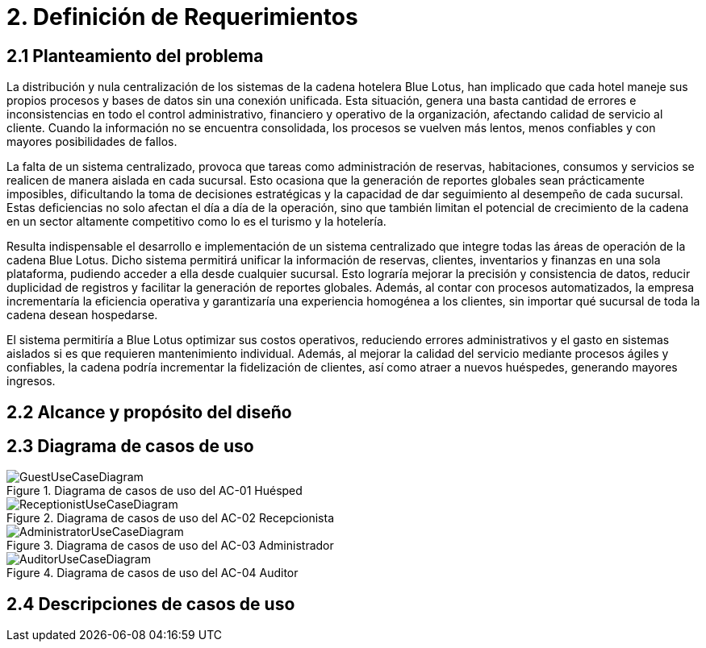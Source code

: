 = 2. Definición de Requerimientos

== 2.1 Planteamiento del problema
La distribución y nula centralización de los sistemas de la cadena hotelera Blue Lotus, han implicado que cada hotel maneje sus propios procesos y bases de datos sin una conexión unificada. Esta situación, genera una basta cantidad de errores e inconsistencias en todo el control administrativo, financiero y operativo de la organización, afectando calidad de servicio al cliente. Cuando la información no se encuentra consolidada, los procesos se vuelven más lentos, menos confiables y con mayores posibilidades de fallos.

La falta de un sistema centralizado, provoca que tareas como administración de reservas, habitaciones, consumos y servicios se realicen de manera aislada en cada sucursal. Esto ocasiona que la generación de reportes globales sean prácticamente imposibles, dificultando la toma de decisiones estratégicas y la capacidad de dar seguimiento al desempeño de cada sucursal. Estas deficiencias no solo afectan el día a día de la operación, sino que también limitan el potencial de crecimiento de la cadena en un sector altamente competitivo como lo es el turismo y la hotelería.

Resulta indispensable el desarrollo e implementación de un sistema centralizado que integre todas las áreas de operación de la cadena Blue Lotus. Dicho sistema permitirá unificar la información de reservas, clientes, inventarios y finanzas en una sola plataforma, pudiendo acceder a ella desde cualquier sucursal. Esto lograría mejorar la precisión y consistencia de datos, reducir duplicidad de registros y facilitar la generación de reportes globales. Además, al contar con procesos automatizados, la empresa incrementaría la eficiencia operativa y garantizaría una experiencia homogénea a los clientes, sin importar qué sucursal de toda la cadena desean hospedarse.

El sistema permitiría a Blue Lotus optimizar sus costos operativos, reduciendo errores administrativos y el gasto en sistemas aislados si es que requieren mantenimiento individual. Además, al mejorar la calidad del servicio mediante procesos ágiles y confiables, la cadena podría incrementar la fidelización de clientes, así como atraer a nuevos huéspedes, generando mayores ingresos.

== 2.2 Alcance y propósito del diseño


== 2.3 Diagrama de casos de uso
.Diagrama de casos de uso del AC-01 Huésped
image::images/GuestUseCaseDiagram.png[]

.Diagrama de casos de uso del AC-02 Recepcionista
image::images/ReceptionistUseCaseDiagram.png[]

.Diagrama de casos de uso del AC-03 Administrador
image::images/AdministratorUseCaseDiagram.png[]

.Diagrama de casos de uso del AC-04 Auditor
image::images/AuditorUseCaseDiagram.png[]

== 2.4 Descripciones de casos de uso



